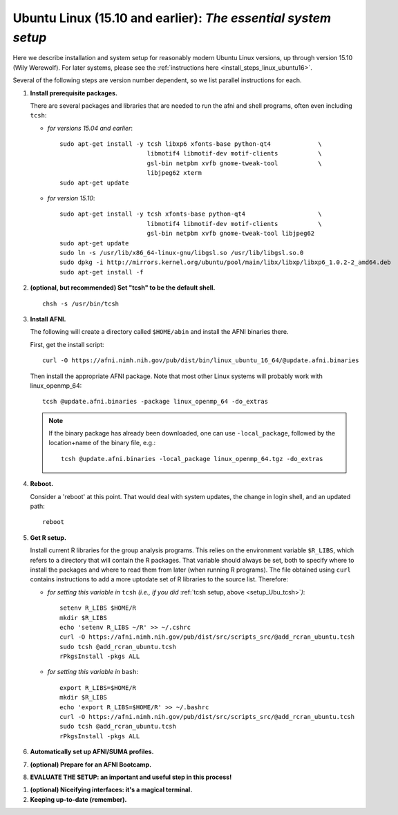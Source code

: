 .. from: https://afni.nimh.nih.gov/pub/dist/HOWTO/howto/ht00_inst/html/linux_inst_current.html

.. _install_steps_linux_ubuntu:


**Ubuntu Linux (15.10 and earlier)**: *The essential system setup*
===================================================

Here we describe installation and system setup for reasonably modern
Ubuntu Linux versions, up through version 15.10 (Wily Werewolf).  For
later systems, please see the :ref:`instructions here
<install_steps_linux_ubuntu16>`.

Several of the following steps are version number dependent, so we
list parallel instructions for each.

#. **Install prerequisite packages.**

   There are several packages and libraries that are needed to run the
   afni and shell programs, often even including ``tcsh``:
        
   * *for versions 15.04 and earlier*::
      
       sudo apt-get install -y tcsh libxp6 xfonts-base python-qt4             \
                               libmotif4 libmotif-dev motif-clients           \
                               gsl-bin netpbm xvfb gnome-tweak-tool           \
                               libjpeg62 xterm
       sudo apt-get update

   * *for version 15.10*::
      
       sudo apt-get install -y tcsh xfonts-base python-qt4                    \
                               libmotif4 libmotif-dev motif-clients           \
                               gsl-bin netpbm xvfb gnome-tweak-tool libjpeg62
       sudo apt-get update
       sudo ln -s /usr/lib/x86_64-linux-gnu/libgsl.so /usr/lib/libgsl.so.0
       sudo dpkg -i http://mirrors.kernel.org/ubuntu/pool/main/libx/libxp/libxp6_1.0.2-2_amd64.deb
       sudo apt-get install -f

   .. _setup_Ubu_tcsh:
#. **(optional, but recommended) Set "tcsh" to be the default shell.**

   ::

      chsh -s /usr/bin/tcsh

#. **Install AFNI.**

   The following will create a directory called ``$HOME/abin`` and
   install the AFNI binaries there.

   First, get the install script::
      
      curl -O https://afni.nimh.nih.gov/pub/dist/bin/linux_ubuntu_16_64/@update.afni.binaries
      
   Then install the appropriate AFNI package.  Note that most other
   Linux systems will probably work with linux_openmp_64::

     tcsh @update.afni.binaries -package linux_openmp_64 -do_extras

   .. note:: If the binary package has already been downloaded, one
             can use ``-local_package``, followed by the location+name
             of the binary file, e.g.::

               tcsh @update.afni.binaries -local_package linux_openmp_64.tgz -do_extras

#. **Reboot.**

   Consider a 'reboot' at this point.  That would deal with
   system updates, the change in login shell, and an updated path::

      reboot

#. **Get R setup.**

   Install current R libraries for the group analysis programs.  This
   relies on the environment variable ``$R_LIBS``, which refers to a
   directory that will contain the R packages.  That variable should
   always be set, both to specify where to install the packages and
   where to read them from later (when running R programs).  The file
   obtained using ``curl`` contains instructions to add a more
   uptodate set of R libraries to the source list.  Therefore:

   * *for setting this variable in* ``tcsh`` 
     *(i.e., if you did* :ref:`tcsh setup, above <setup_Ubu_tcsh>`\ *)*::
      
       setenv R_LIBS $HOME/R
       mkdir $R_LIBS
       echo 'setenv R_LIBS ~/R' >> ~/.cshrc
       curl -O https://afni.nimh.nih.gov/pub/dist/src/scripts_src/@add_rcran_ubuntu.tcsh
       sudo tcsh @add_rcran_ubuntu.tcsh
       rPkgsInstall -pkgs ALL
      
   * *for setting this variable in* ``bash``::
      
       export R_LIBS=$HOME/R
       mkdir $R_LIBS
       echo 'export R_LIBS=$HOME/R' >> ~/.bashrc
       curl -O https://afni.nimh.nih.gov/pub/dist/src/scripts_src/@add_rcran_ubuntu.tcsh
       sudo tcsh @add_rcran_ubuntu.tcsh
       rPkgsInstall -pkgs ALL
      
   ..  
      In order, this has: set (i.e., defined) an environment variable
      called ``$R_LIBS`` to be a subdirectory called "R/" in the user's
      home directory; then made this directory; then written this
      information into the user's ``tcsh`` profile; gotten a file to
      update the rpository list; run that script; and finally run an
      AFNI command to (hopefully) get all the necessary R libraries for
      the modern package.


   .. ---------- HERE/BELOW: copy for all installs --------------

#. **Automatically set up AFNI/SUMA profiles.**

   .. include:: substep_profiles.rst

#. **(optional) Prepare for an AFNI Bootcamp.**

   .. include:: substep_bootcamp.rst


#. **EVALUATE THE SETUP: an important and useful step in this
   process!**

   .. include:: substep_evaluate.rst

.. _install_steps_linux_ubuntu_niceify:

#. **(optional) Niceifying interfaces: it's a magical terminal.**

   .. include:: substep_rcfiles.rst


#. **Keeping up-to-date (remember).**

   .. include:: substep_update.rst


.. commented out-- older steps, unnecessary here.

   #. **Setting up autoprompts for command line options.**

   The following is quite useful to be set up help files for
   tab-autocompletion of options as you type AFNI commands.  Run this
   command::

     apsearch -update_all_afni_help
      
   and then follow the brief instructions.



    #. **Quick test.**

       Do a quick test to see that afni works::

          afni -ver

       If this doesn't produce anything constructive immediately, or if
       ``reboot`` was skipped, try starting a new ``tcsh`` shell (e.g., by
       opening a new terminal) and updating the path (again, specifically
       for ``tcsh``)::

          tcsh
          set path = ( $path ~/abin )
          rehash
          afni -ver

       | The final command should show something useful, like:
       | ``Precompiled binary linux_ubuntu_12_64: 
         Feb 29 2016 (Version AFNI_16.0.10)``


       NB: ``@update.afni.binaries`` should have set the path in
       ``$HOME/.cshrc`` (when using ``-do_extras``).  Verify this by
       visually checking that the same 'set path' line, above, in the
       (``tcsh``) profile::

         cat ~/.cshrc

       .. am inverting steps 5 and 6 from the original documentation,
          under the idea that hte Bootcamp material is secondary to a
          general install, which I feel should include R.

